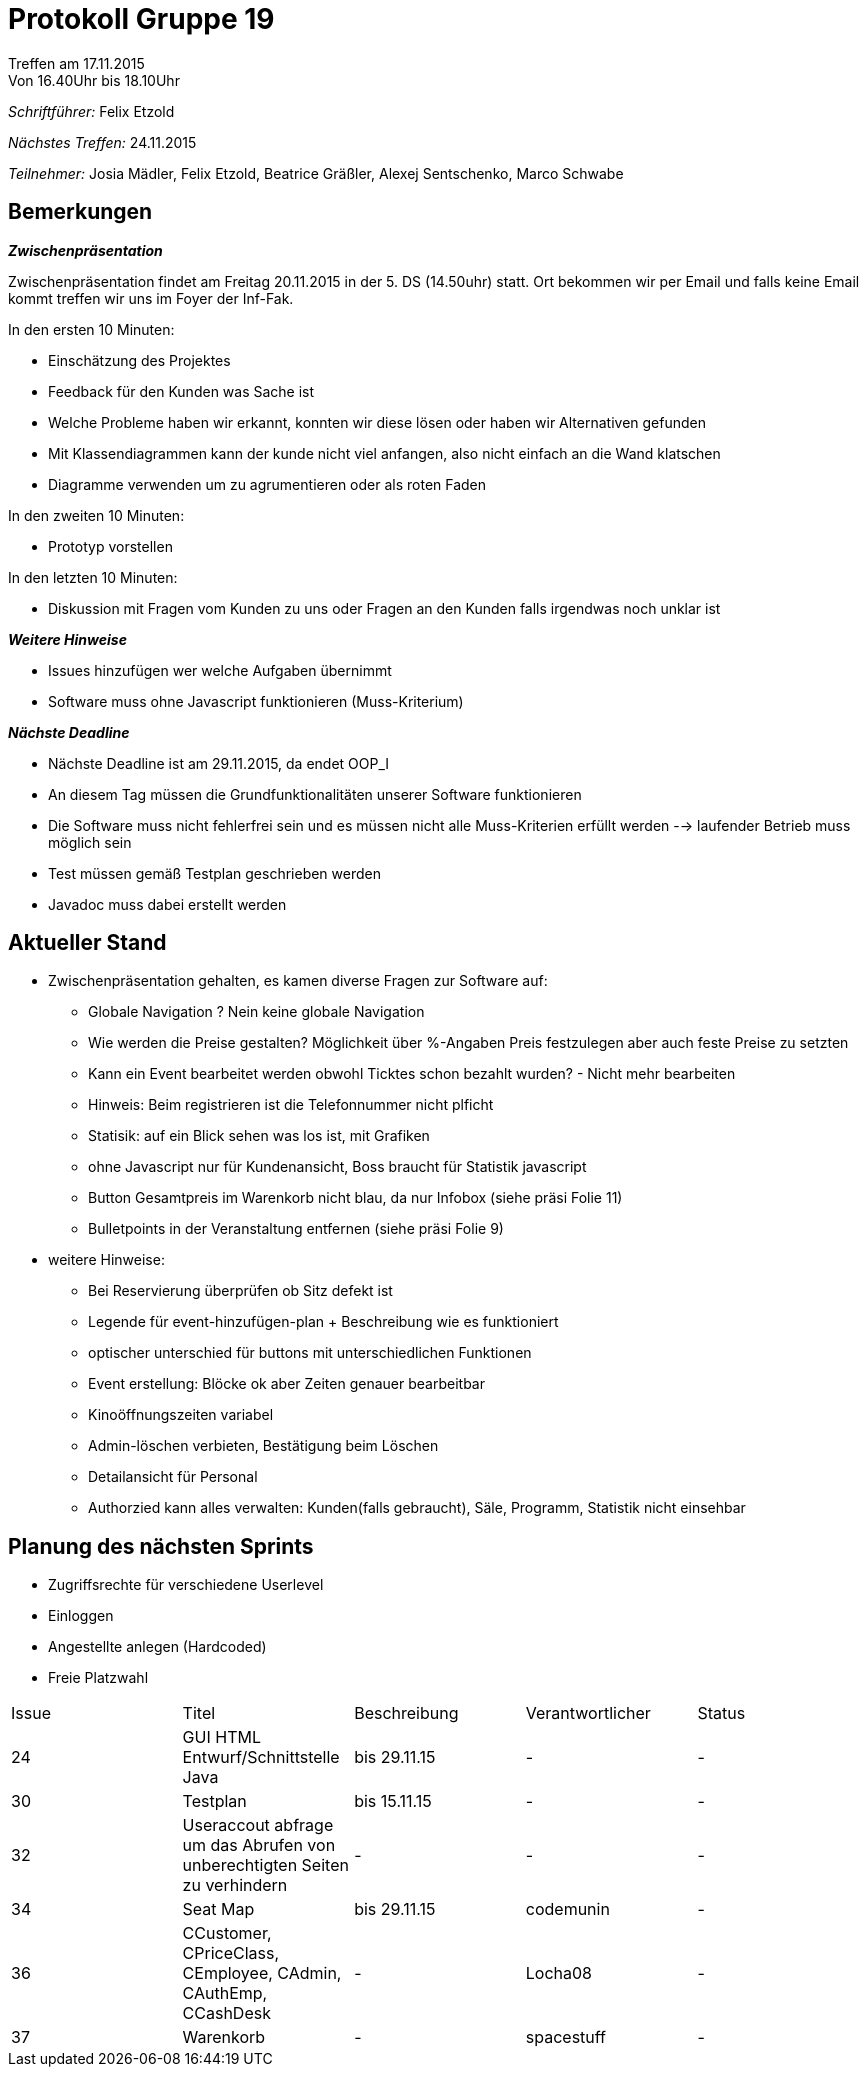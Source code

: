 ﻿= Protokoll Gruppe 19
__Treffen am 17.11.2015__
Von 16.40Uhr bis 18.10Uhr

__Schriftführer:__
Felix Etzold

__Nächstes Treffen:__
24.11.2015

__Teilnehmer:__
Josia Mädler, Felix Etzold, Beatrice Gräßler, Alexej Sentschenko, Marco Schwabe

== Bemerkungen

*_Zwischenpräsentation_*

Zwischenpräsentation findet am Freitag 20.11.2015 in der 5. DS (14.50uhr) statt. Ort bekommen wir per Email und falls keine Email kommt treffen wir uns im Foyer der Inf-Fak.

In den ersten 10 Minuten: 

* Einschätzung des Projektes
* Feedback für den Kunden was Sache ist 
* Welche Probleme haben wir erkannt, konnten wir diese lösen oder haben wir Alternativen gefunden
* Mit Klassendiagrammen kann der kunde nicht viel anfangen, also nicht einfach an die Wand klatschen
* Diagramme verwenden um zu agrumentieren oder als roten Faden

In den zweiten 10 Minuten:

* Prototyp vorstellen

In den letzten 10 Minuten:

* Diskussion mit Fragen vom Kunden zu uns oder Fragen an den Kunden falls irgendwas noch unklar ist

*_Weitere Hinweise_*

* Issues hinzufügen wer welche Aufgaben übernimmt
* Software muss ohne Javascript funktionieren (Muss-Kriterium)

*_Nächste Deadline_*

* Nächste Deadline ist am 29.11.2015, da endet OOP_I
* An diesem Tag müssen die Grundfunktionalitäten unserer Software funktionieren
* Die Software muss nicht fehlerfrei sein und es müssen nicht alle Muss-Kriterien erfüllt werden --> laufender Betrieb muss möglich sein
* Test müssen gemäß Testplan geschrieben werden
* Javadoc muss dabei erstellt werden

== Aktueller Stand

* Zwischenpräsentation gehalten, es kamen diverse Fragen zur Software auf:

** Globale Navigation ? Nein keine globale Navigation
** Wie werden die Preise gestalten? Möglichkeit über %-Angaben Preis festzulegen aber auch feste Preise zu setzten
** Kann ein Event bearbeitet werden obwohl Ticktes schon bezahlt wurden? - Nicht mehr bearbeiten
** Hinweis: Beim registrieren ist die Telefonnummer nicht plficht
** Statisik: auf ein Blick sehen was los ist, mit Grafiken
** ohne Javascript nur für Kundenansicht, Boss braucht für Statistik javascript
** Button Gesamtpreis im Warenkorb nicht blau, da nur Infobox (siehe präsi Folie 11)
** Bulletpoints in der Veranstaltung entfernen (siehe präsi Folie 9)

* weitere Hinweise:

** Bei Reservierung überprüfen ob Sitz defekt ist
** Legende für event-hinzufügen-plan + Beschreibung wie es funktioniert
** optischer unterschied für buttons mit unterschiedlichen Funktionen
** Event erstellung: Blöcke ok aber Zeiten genauer bearbeitbar
** Kinoöffnungszeiten variabel
** Admin-löschen verbieten, Bestätigung beim Löschen
** Detailansicht für Personal
** Authorzied kann alles verwalten: Kunden(falls gebraucht), Säle, Programm, Statistik nicht einsehbar

== Planung des nächsten Sprints
* Zugriffsrechte für verschiedene Userlevel
* Einloggen
* Angestellte anlegen (Hardcoded)
* Freie Platzwahl
[option="headers"]

|===
|Issue |Titel |Beschreibung |Verantwortlicher |Status
|24|GUI HTML Entwurf/Schnittstelle Java|bis 29.11.15|-|-
|30|Testplan|bis 15.11.15|-|-
|32|Useraccout abfrage um das Abrufen von unberechtigten Seiten zu verhindern|-|-|-
|34|Seat Map|bis 29.11.15|codemunin|-
|36|CCustomer, CPriceClass, CEmployee, CAdmin, CAuthEmp, CCashDesk|-|Locha08|-
|37|Warenkorb|-|spacestuff|-|-
|===
